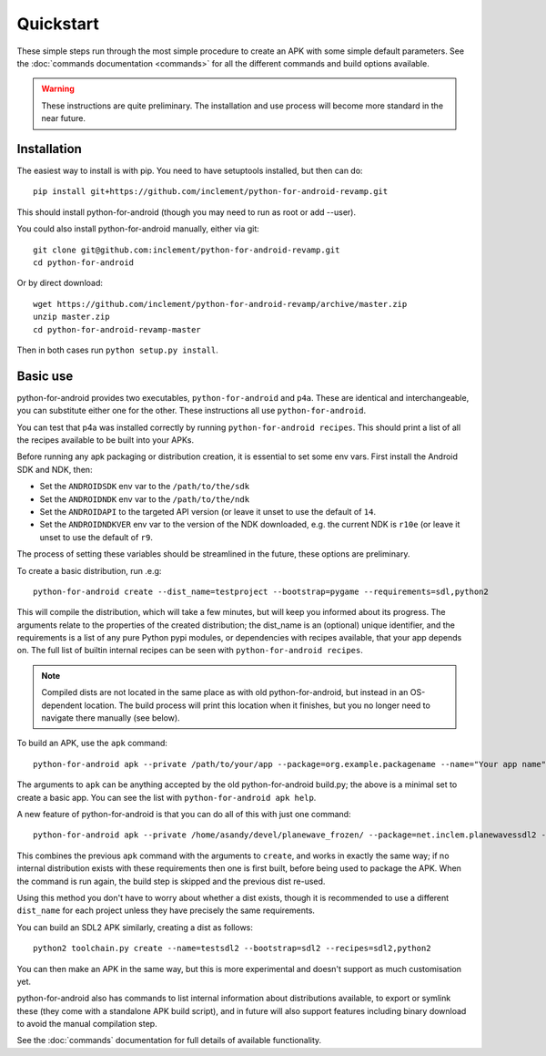 
Quickstart
==========

These simple steps run through the most simple procedure to create an
APK with some simple default parameters. See the :doc:`commands
documentation <commands>` for all the different commands and build
options available.

.. warning:: These instructions are quite preliminary. The
             installation and use process will become more standard in
             the near future.
             

Installation
------------

The easiest way to install is with pip. You need to have setuptools installed, but then can do::

  pip install git+https://github.com/inclement/python-for-android-revamp.git
  
This should install python-for-android (though you may need to run as root or add --user).
  
You could also install python-for-android manually, either via git::

  git clone git@github.com:inclement/python-for-android-revamp.git
  cd python-for-android
  
Or by direct download::

  wget https://github.com/inclement/python-for-android-revamp/archive/master.zip
  unzip master.zip
  cd python-for-android-revamp-master
  
Then in both cases run ``python setup.py install``.

  
Basic use
---------

python-for-android provides two executables, ``python-for-android``
and ``p4a``. These are identical and interchangeable, you can
substitute either one for the other. These instructions all use
``python-for-android``.

You can test that p4a was installed correctly by running
``python-for-android recipes``. This should print a list of all the
recipes available to be built into your APKs.

Before running any apk packaging or distribution creation, it is
essential to set some env vars. First install the Android SDK and NDK, then:

- Set the ``ANDROIDSDK`` env var to the ``/path/to/the/sdk``
- Set the ``ANDROIDNDK`` env var to the ``/path/to/the/ndk``
- Set the ``ANDROIDAPI`` to the targeted API version (or leave it
  unset to use the default of ``14``.
- Set the ``ANDROIDNDKVER`` env var to the version of the NDK
  downloaded, e.g. the current NDK is ``r10e`` (or leave it unset to
  use the default of ``r9``.

The process of setting these variables should be streamlined in the
future, these options are preliminary.

To create a basic distribution, run .e.g::

     python-for-android create --dist_name=testproject --bootstrap=pygame --requirements=sdl,python2
     
This will compile the distribution, which will take a few minutes, but
will keep you informed about its progress. The arguments relate to the
properties of the created distribution; the dist_name is an (optional)
unique identifier, and the requirements is a list of any pure Python
pypi modules, or dependencies with recipes available, that your app
depends on. The full list of builtin internal recipes can be seen with
``python-for-android recipes``.
     
.. note:: Compiled dists are not located in the same place as with old
          python-for-android, but instead in an OS-dependent
          location. The build process will print this location when it
          finishes, but you no longer need to navigate there manually
          (see below).
         
To build an APK, use the ``apk`` command::

  python-for-android apk --private /path/to/your/app --package=org.example.packagename --name="Your app name" --version=0.1
    
The arguments to ``apk`` can be anything accepted by the old
python-for-android build.py; the above is a minimal set to create a
basic app. You can see the list with ``python-for-android apk help``.

A new feature of python-for-android is that you can do all of this with just one command::

  python-for-android apk --private /home/asandy/devel/planewave_frozen/ --package=net.inclem.planewavessdl2 --name="planewavessdl2" --version=0.5 --bootstrap=sdl2 --requirements=sdl,python2 --dist_name=testproject
  
This combines the previous ``apk`` command with the arguments to
``create``, and works in exactly the same way; if no internal
distribution exists with these requirements then one is first built,
before being used to package the APK. When the command is run again,
the build step is skipped and the previous dist re-used. 

Using this method you don't have to worry about whether a dist exists,
though it is recommended to use a different ``dist_name`` for each
project unless they have precisely the same requirements.

You can build an SDL2 APK similarly, creating a dist as follows::

    python2 toolchain.py create --name=testsdl2 --bootstrap=sdl2 --recipes=sdl2,python2

You can then make an APK in the same way, but this is more
experimental and doesn't support as much customisation yet.

python-for-android also has commands to list internal information
about distributions available, to export or symlink these (they come
with a standalone APK build script), and in future will also support
features including binary download to avoid the manual compilation
step.

See the :doc:`commands` documentation for full details of available
functionality.
